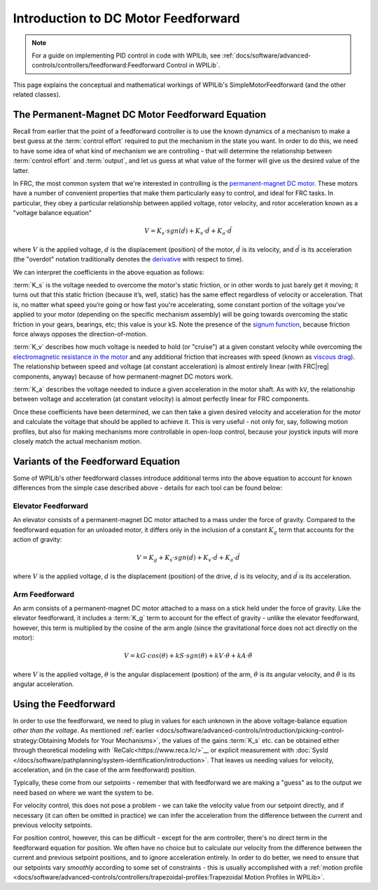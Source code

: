 Introduction to DC Motor Feedforward
====================================

.. note:: For a guide on implementing PID control in code with WPILib, see :ref:`docs/software/advanced-controls/controllers/feedforward:Feedforward Control in WPILib`.

This page explains the conceptual and mathematical workings of WPILib's SimpleMotorFeedforward (and the other related classes).

The Permanent-Magnet DC Motor Feedforward Equation
--------------------------------------------------

Recall from earlier that the point of a feedforward controller is to use the known dynamics of a mechanism to make a best guess at the :term:`control effort` required to put the mechanism in the state you want.  In order to do this, we need to have some idea of what kind of mechanism we are controlling - that will determine the relationship between :term:`control effort` and :term:`output`, and let us guess at what value of the former will give us the desired value of the latter.

In FRC, the most common system that we're interested in controlling is the `permanent-magnet DC motor <https://en.wikipedia.org/wiki/Brushed_DC_electric_motor#Permanent-magnet_motors>`__.  These motors have a number of convenient properties that make them particularly easy to control, and ideal for FRC tasks.  In particular, they obey a particular relationship between applied voltage, rotor velocity, and rotor acceleration known as a "voltage balance equation"

.. math:: V = K_s \cdot sgn(\dot{d}) + K_v \cdot \dot{d} + K_a \cdot \ddot{d}

where :math:`V` is the applied voltage, :math:`d` is the displacement (position) of the motor, :math:`\dot{d}` is its velocity, and :math:`\ddot{d}` is its acceleration (the "overdot" notation traditionally denotes the `derivative <https://en.wikipedia.org/wiki/Derivative>`__ with respect to time).

We can interpret the coefficients in the above equation as follows:

:term:`K_s` is the voltage needed to overcome the motor's static friction, or in other words to just barely get it moving; it turns out that this static friction (because it’s, well, static) has the same effect regardless of velocity or acceleration. That is, no matter what speed you’re going or how fast you're accelerating, some constant portion of the voltage you've applied to your motor (depending on the specific mechanism assembly) will be going towards overcoming the static friction in your gears, bearings, etc; this value is your kS.  Note the presence of the `signum function <https://en.wikipedia.org/wiki/Sign_function>`__, because friction force always opposes the direction-of-motion.

:term:`K_v` describes how much voltage is needed to hold (or "cruise") at a given constant velocity while overcoming the `electromagnetic resistance in the motor <https://en.wikipedia.org/wiki/Counter-electromotive_force>`__ and any additional friction that increases with speed (known as `viscous drag <https://en.wikipedia.org/wiki/Drag_(physics)#Very_low_Reynolds_numbers:_Stokes'_drag>`__). The relationship between speed and voltage (at constant acceleration) is almost entirely linear (with FRC\ |reg| components, anyway) because of how permanent-magnet DC motors work.

:term:`K_a` describes the voltage needed to induce a given acceleration in the motor shaft. As with ``kV``, the relationship between voltage and acceleration (at constant velocity) is almost perfectly linear for FRC components.

Once these coefficients have been determined, we can then take a given desired velocity and acceleration for the motor and calculate the voltage that should be applied to achieve it.  This is very useful - not only for, say, following motion profiles, but also for making mechanisms more controllable in open-loop control, because your joystick inputs will more closely match the actual mechanism motion.

Variants of the Feedforward Equation
------------------------------------

Some of WPILib's other feedforward classes introduce additional terms into the above equation to account for known differences from the simple case described above - details for each tool can be found below:

Elevator Feedforward
~~~~~~~~~~~~~~~~~~~~

An elevator consists of a permanent-magnet DC motor attached to a mass under the force of gravity.  Compared to the feedforward equation for an unloaded motor, it differs only in the inclusion of a constant :math:`K_g` term that accounts for the action of gravity:

.. math:: V = K_g + K_s \cdot sgn(\dot{d}) + K_v \cdot \dot{d} + K_a \cdot \ddot{d}

where :math:`V` is the applied voltage, :math:`d` is the displacement (position) of the drive, :math:`\dot{d}` is its velocity, and :math:`\ddot{d}` is its acceleration.

Arm Feedforward
~~~~~~~~~~~~~~~

An arm consists of a permanent-magnet DC motor attached to a mass on a stick held under the force of gravity.  Like the elevator feedforward, it includes a :term:`K_g` term to account for the effect of gravity - unlike the elevator feedforward, however, this term is multiplied by the cosine of the arm angle (since the gravitational force does not act directly on the motor):

.. math:: V = kG \cdot cos(\theta) + kS \cdot sgn(\dot{\theta}) + kV \cdot \dot{\theta} + kA \cdot \ddot{\theta}

where :math:`V` is the applied voltage, :math:`\theta` is the angular displacement (position) of the arm, :math:`\dot{\theta}` is its angular velocity, and :math:`\ddot{\theta}` is its angular acceleration.

Using the Feedforward
---------------------

In order to use the feedforward, we need to plug in values for each unknown in the above voltage-balance equation *other than the voltage*.  As mentioned :ref:`earlier <docs/software/advanced-controls/introduction/picking-control-strategy:Obtaining Models for Your Mechanisms>`, the values of the gains :term:`K_s` etc. can be obtained either through theoretical modeling with `ReCalc<https://www.reca.lc/>`__ or explicit measurement with :doc:`SysId </docs/software/pathplanning/system-identification/introduction>`.  That leaves us needing values for velocity, acceleration, and (in the case of the arm feedforward) position.

Typically, these come from our setpoints - remember that with feedforward we are making a "guess" as to the output we need based on where we want the system to be.

For velocity control, this does not pose a problem - we can take the velocity value from our setpoint directly, and if necessary (it can often be omitted in practice) we can infer the acceleration from the difference between the current and previous velocity setpoints.

For position control, however, this can be difficult - except for the arm controller, there's no direct term in the feedforward equation for position.  We often have no choice but to calculate our velocity from the difference between the current and previous setpoint positions, and to ignore acceleration entirely.  In order to do better, we need to ensure that our setpoints vary *smoothly* according to some set of constraints - this is usually accomplished with a :ref:`motion profile <docs/software/advanced-controls/controllers/trapezoidal-profiles:Trapezoidal Motion Profiles in WPILib>`.
